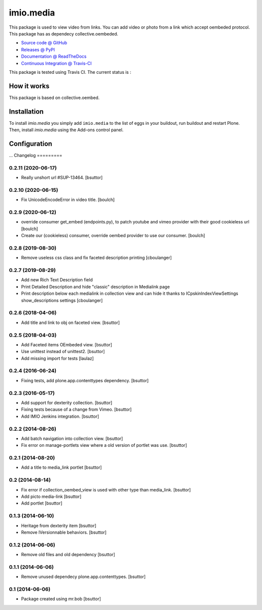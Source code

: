====================
imio.media
====================

This package is used to view video from links. You can add video or photo from a link which accept oembeded protocol. This package has as dependecy collective.oembeded.

* `Source code @ GitHub <https://github.com/imio/imio.media>`_
* `Releases @ PyPI <http://pypi.python.org/pypi/imio.media>`_
* `Documentation @ ReadTheDocs <http://imiomedia.readthedocs.org>`_
* `Continuous Integration @ Travis-CI <http://travis-ci.org/imio/imio.media>`_


This package is tested using Travis CI. The current status is :

.. image:: https://travis-ci.org/IMIO/imio.media.png
    :target: http://travis-ci.org/IMIO/imio.media

.. image:: https://coveralls.io/repos/github/IMIO/imio.media/badge.svg?branch=master
    :target: https://coveralls.io/github/IMIO/imio.media?branch=master

How it works
============

This package is based on collective.oembed.


Installation
============

To install `imio.media` you simply add ``imio.media``
to the list of eggs in your buildout, run buildout and restart Plone.
Then, install `imio.media` using the Add-ons control panel.


Configuration
=============

...
Changelog
=========

0.2.11 (2020-06-17)
-------------------

- Really unshort url #SUP-13464.
  [bsuttor]


0.2.10 (2020-06-15)
-------------------

- Fix UnicodeEncodeError in video title.
  [boulch]


0.2.9 (2020-06-12)
------------------

- override consumer get_embed (endpoints.py), to patch youtube and vimeo provider with their good cookieless url
  [boulch]
- Create our (cookieless) consumer, override oembed provider to use our consumer.
  [boulch]

0.2.8 (2019-08-30)
------------------

- Remove useless css class and fix faceted description printing
  [cboulanger]


0.2.7 (2019-08-29)
------------------

- Add new Rich Text Description field
- Print Detailed Description and hide "classic" description in Medialink page
- Print description below each medialink in collection view and can hide it thanks to ICpskinIndexViewSettings show_descriptions settings
  [cboulanger]


0.2.6 (2018-04-06)
------------------

- Add title and link to obj on faceted view.
  [bsuttor]


0.2.5 (2018-04-03)
------------------

- Add Faceted items OEmbeded view.
  [bsuttor]

- Use unittest instead of unittest2.
  [bsuttor]

- Add missing import for tests
  [laulaz]

0.2.4 (2016-06-24)
------------------

- Fixing tests, add plone.app.contenttypes dependency.
  [bsuttor]


0.2.3 (2016-05-17)
------------------

- Add support for dexterity collection.
  [bsuttor]

- Fixing tests because of a change from Vimeo.
  [bsuttor]

- Add IMIO Jenkins integration.
  [bsuttor]


0.2.2 (2014-08-26)
------------------

- Add batch navigation into collection view.
  [bsuttor]

- Fix error on manage-portlets view where a old version of portlet was use.
  [bsuttor]


0.2.1 (2014-08-20)
------------------

- Add a title to media_link portlet
  [bsuttor]


0.2 (2014-08-14)
----------------

- Fix error if collection_oembed_view is used with other type than media_link.
  [bsuttor]

- Add picto media-link
  [bsuttor]

- Add portlet
  [bsuttor]


0.1.3 (2014-06-10)
------------------

- Heritage from dexterity item
  [bsuttor]

- Remove IVersionnable behaviors.
  [bsuttor]


0.1.2 (2014-06-06)
------------------

- Remove old files and old dependency
  [bsuttor]


0.1.1 (2014-06-06)
------------------

- Remove unused dependecy plone.app.contenttypes.
  [bsuttor]


0.1 (2014-06-06)
----------------

- Package created using mr.bob
  [bsuttor]


